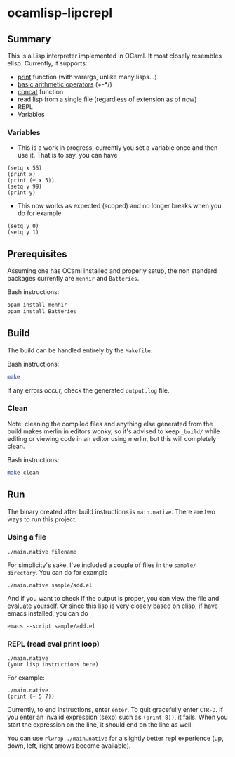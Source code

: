 * ocamlisp-lipcrepl

** Summary
This is a Lisp interpreter implemented in OCaml. It most closely resembles elisp.
Currently, it supports:

- [[https://www.gnu.org/software/emacs/manual/html_node/elisp/Output-Functions.html][print]] function (with varargs, unlike many lisps...)
- [[https://www.gnu.org/software/emacs/manual/html_node/elisp/Arithmetic-Operations.html][basic arithmetic operators]] (+-*/)
- [[https://www.gnu.org/software/emacs/manual/html_node/elisp/Creating-Strings.html][concat]] function
- read lisp from a single file (regardless of extension as of now)
- REPL
- Variables

*** Variables
- This is a work in progress, currently you set a variable once and then use it. That is to say, you can have
#+BEGIN_EXAMPLE
(setq x 55)
(print x)
(print (+ x 5))
(setq y 99)
(print y)
#+END_EXAMPLE
- This now works as expected (scoped) and no longer breaks when you do for example
#+BEGIN_EXAMPLE
(setq y 0)
(setq y 1)
#+END_EXAMPLE

** Prerequisites
Assuming one has OCaml installed and properly setup, the non standard packages currently are =menhir= and =Batteries=.

Bash instructions:
#+BEGIN_SRC bash
opam install menhir
opam install Batteries
#+END_SRC

** Build
The build can be handled entirely by the =Makefile=.

Bash instructions:
#+BEGIN_SRC bash
make
#+END_SRC

If any errors occur, check the generated =output.log= file.

*** Clean
Note: cleaning the compiled files and anything else generated from the build makes merlin in editors wonky, so it's advised to keep =_build/= while editing or viewing code in an editor using merlin, but this will completely clean.

Bash instructions:
#+BEGIN_SRC bash
make clean
#+END_SRC

** Run
The binary created after build instructions is =main.native=. There are two ways to run this project:

*** Using a file
#+BEGIN_SRC
./main.native filename
#+END_SRC

For simplicity's sake, I've included a couple of files in the =sample/ directory=. You can do for example
#+BEGIN_EXAMPLE
./main.native sample/add.el
#+END_EXAMPLE

And if you want to check if the output is proper, you can view the file and evaluate yourself. Or since this lisp is very closely based on elisp, if have emacs installed, you can do

#+BEGIN_EXAMPLE
emacs --script sample/add.el
#+END_EXAMPLE

*** REPL (read eval print loop)
#+BEGIN_SRC
./main.native
(your lisp instructions here)
#+END_SRC

For example:
#+BEGIN_EXAMPLE
./main.native
(print (+ 5 7))
#+END_EXAMPLE

Currently, to end instructions, enter =enter=. To quit gracefully enter =CTR-D=. If you enter an invalid expression (sexp) such as =(print 8))=, it fails. When you start the expression on the line, it should end on the line as well.

You can use =rlwrap ./main.native= for a slightly better repl experience (up, down, left, right arrows become available).
